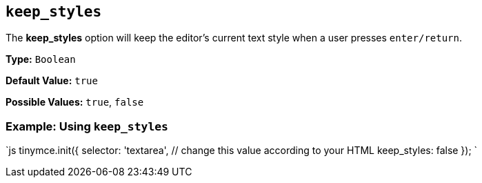 == `keep_styles`

The *keep_styles* option will keep the editor's current text style when a user presses `enter/return`.

*Type:* `Boolean`

*Default Value:* `true`

*Possible Values:* `true`, `false`

=== Example: Using `keep_styles`

`js
tinymce.init({
  selector: 'textarea',  // change this value according to your HTML
  keep_styles: false
});
`
